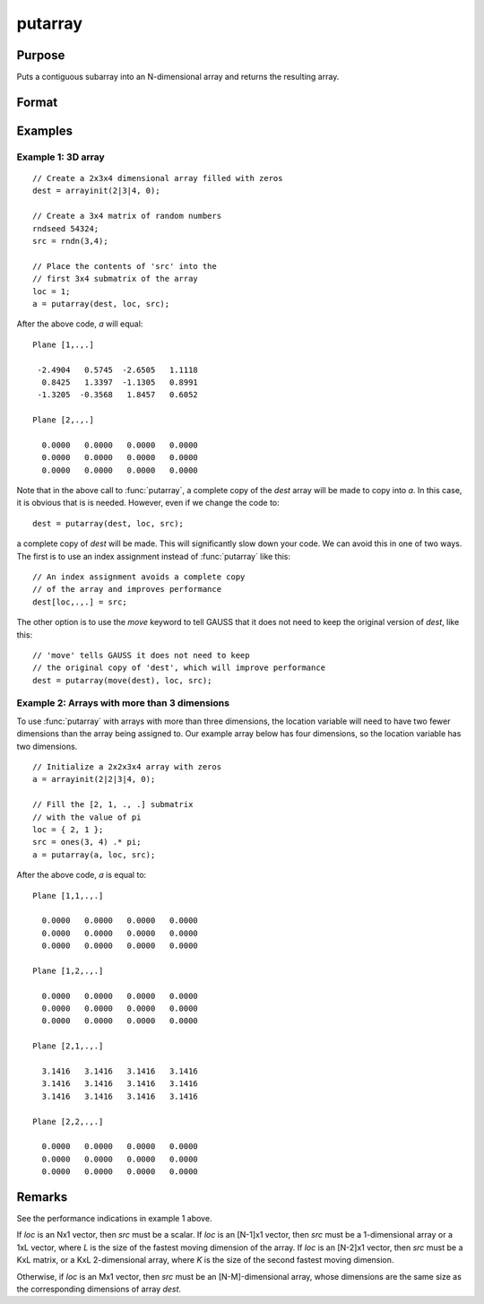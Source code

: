 
putarray
==============================================

Purpose
----------------

Puts a contiguous subarray into an N-dimensional array and returns the resulting array.

Format
----------------
.. function:: y = putarray(dest, loc, src)

    :param dest: destination data
    :type dest: N-dimensional array

    :param loc: indices into the array to locate the subarray of interest, where *M* is a value from 1 to *N*.
    :type loc: Mx1 vector

    :param src: source data
    :type src: [N-M]-dimensional array or matrix or scalar.

    :return y: resulting array with destination data in *a* inserted into the source data.

    :rtype y: N-dimensional array

Examples
----------------


Example 1: 3D array
+++++++++++++++++++++

::

    // Create a 2x3x4 dimensional array filled with zeros
    dest = arrayinit(2|3|4, 0);

    // Create a 3x4 matrix of random numbers
    rndseed 54324;
    src = rndn(3,4);

    // Place the contents of 'src' into the
    // first 3x4 submatrix of the array
    loc = 1;
    a = putarray(dest, loc, src);

After the above code, *a* will equal:

::

    Plane [1,.,.] 
    
     -2.4904   0.5745  -2.6505   1.1118 
      0.8425   1.3397  -1.1305   0.8991 
     -1.3205  -0.3568   1.8457   0.6052 
    
    Plane [2,.,.] 
    
      0.0000   0.0000   0.0000   0.0000 
      0.0000   0.0000   0.0000   0.0000 
      0.0000   0.0000   0.0000   0.0000

Note that in the above call to :func:`putarray`, a complete copy of the *dest* array will be made to copy into *a*. In this case, it is obvious that is is needed. However, even if we change the code to:

::

    dest = putarray(dest, loc, src);

a complete copy of *dest* will be made. This will significantly slow down your code. We can avoid this in one of two ways. The first is to use an index assignment instead of :func:`putarray` like this:

::

    // An index assignment avoids a complete copy
    // of the array and improves performance
    dest[loc,.,.] = src; 

The other option is to use the `move` keyword to tell GAUSS that it does not need to keep the original version of *dest*, like this:

::

    // 'move' tells GAUSS it does not need to keep
    // the original copy of 'dest', which will improve performance
    dest = putarray(move(dest), loc, src);


Example 2: Arrays with more than 3 dimensions
++++++++++++++++++++++++++++++++++++++++++++++++

To use :func:`putarray` with arrays with more than three dimensions, the location variable will need to have two fewer dimensions than the array being assigned to. Our example array below has four dimensions, so the location variable has two dimensions.

::

    // Initialize a 2x2x3x4 array with zeros
    a = arrayinit(2|2|3|4, 0);
    
    // Fill the [2, 1, ., .] submatrix
    // with the value of pi
    loc = { 2, 1 };
    src = ones(3, 4) .* pi;
    a = putarray(a, loc, src);

After the above code, *a* is equal to:

::

    Plane [1,1,.,.] 
    
      0.0000   0.0000   0.0000   0.0000 
      0.0000   0.0000   0.0000   0.0000 
      0.0000   0.0000   0.0000   0.0000 
    
    Plane [1,2,.,.] 
    
      0.0000   0.0000   0.0000   0.0000 
      0.0000   0.0000   0.0000   0.0000 
      0.0000   0.0000   0.0000   0.0000 
    
    Plane [2,1,.,.] 
    
      3.1416   3.1416   3.1416   3.1416 
      3.1416   3.1416   3.1416   3.1416 
      3.1416   3.1416   3.1416   3.1416 
    
    Plane [2,2,.,.] 
    
      0.0000   0.0000   0.0000   0.0000 
      0.0000   0.0000   0.0000   0.0000 
      0.0000   0.0000   0.0000   0.0000
 

Remarks
-------

See the performance indications in example 1 above.

If *loc* is an Nx1 vector, then *src* must be a scalar. If *loc* is an [N-1]x1
vector, then *src* must be a 1-dimensional array or a 1xL vector, where *L*
is the size of the fastest moving dimension of the array. If *loc* is an
[N-2]x1 vector, then *src* must be a KxL matrix, or a KxL 2-dimensional
array, where *K* is the size of the second fastest moving dimension.

Otherwise, if *loc* is an Mx1 vector, then *src* must be an [N-M]-dimensional
array, whose dimensions are the same size as the corresponding
dimensions of array *dest*.


.. seealso:: Functions `setarray`
